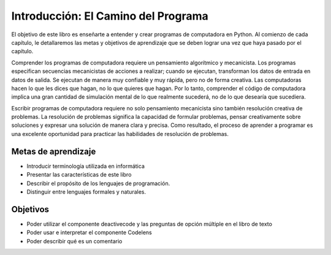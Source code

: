 ..  Copyright (C)  Brad Miller, David Ranum, Jeffrey Elkner, Peter Wentworth, Allen B. Downey, Chris
    Meyers, and Dario Mitchell.  Permission is granted to copy, distribute
    and/or modify this document under the terms of the GNU Free Documentation
    License, Version 1.3 or any later version published by the Free Software
    Foundation; with Invariant Sections being Forward, Prefaces, and
    Contributor List, no Front-Cover Texts, and no Back-Cover Texts.  A copy of
    the license is included in the section entitled "GNU Free Documentation
    License".

.. index:: lenguaje de programación, lenguaje portátil de alto nivel,
           lenguaje de bajo nivel, compilar, interpretar

Introducción: El Camino del Programa
====================================

.. youtube:: xuEtNpVzFYA
    :divid: goog_course_intro

El objetivo de este libro es enseñarte a entender y crear programas de computadora en Python. Al comienzo de cada capítulo, le detallaremos las metas y objetivos de aprendizaje que se deben lograr una vez que haya pasado por el capítulo.

Comprender los programas de computadora requiere un pensamiento algorítmico y mecanicista. Los programas especifican secuencias mecanicistas de acciones a realizar; cuando se ejecutan, transforman los datos de entrada en datos de salida. Se ejecutan de manera muy confiable y muy rápida, pero no de forma creativa. Las computadoras hacen lo que les dices que hagan, no lo que quieres que hagan. Por lo tanto, comprender el código de computadora implica una gran cantidad de simulación mental de lo que realmente sucederá, no de lo que desearía que sucediera.

Escribir programas de computadora requiere no solo pensamiento mecanicista sino también resolución creativa de problemas. La resolución de problemas significa la capacidad de formular problemas, pensar creativamente sobre soluciones y expresar una solución de manera clara y precisa. Como resultado, el proceso de aprender a programar es una excelente oportunidad para practicar las habilidades de resolución de problemas.

Metas de aprendizaje
~~~~~~~~~~~~~~~~~~~~

* Introducir terminología utilizada en informática
* Presentar las características de este libro
* Describir el propósito de los lenguajes de programación.
* Distinguir entre lenguajes formales y naturales.

Objetivos
~~~~~~~~~

* Poder utilizar el componente deactivecode y las preguntas de opción múltiple en el libro de texto
* Poder usar e interpretar el componente Codelens
* Poder describir qué es un comentario
